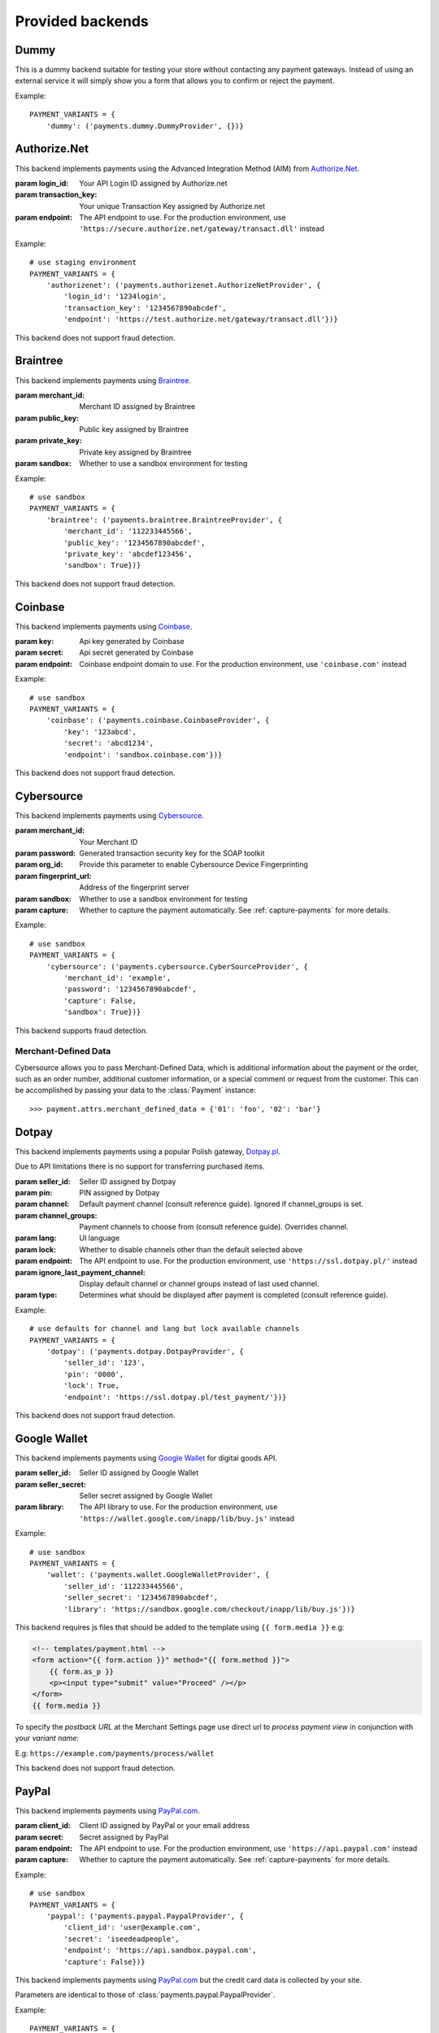 Provided backends
=================


Dummy
-----

.. class:: payments.dummy.DummyProvider

   This is a dummy backend suitable for testing your store without contacting any payment gateways. Instead of using an external service it will simply show you a form that allows you to confirm or reject the payment.

Example::

      PAYMENT_VARIANTS = {
          'dummy': ('payments.dummy.DummyProvider', {})}


Authorize.Net
-------------

.. class:: payments.authorizenet.AuthorizeNetProvider(login_id, transaction_key[, endpoint='https://test.authorize.net/gateway/transact.dll'])

   This backend implements payments using the Advanced Integration Method (AIM) from `Authorize.Net <https://www.authorize.net/>`_.

   :param login_id: Your API Login ID assigned by Authorize.net
   :param transaction_key: Your unique Transaction Key assigned by Authorize.net
   :param endpoint: The API endpoint to use. For the production environment, use ``'https://secure.authorize.net/gateway/transact.dll'`` instead

Example::

      # use staging environment
      PAYMENT_VARIANTS = {
          'authorizenet': ('payments.authorizenet.AuthorizeNetProvider', {
              'login_id': '1234login',
              'transaction_key': '1234567890abcdef',
              'endpoint': 'https://test.authorize.net/gateway/transact.dll'})}

This backend does not support fraud detection.

Braintree
---------

.. class:: payments.braintree.BraintreeProvider(merchant_id, public_key, private_key[, sandbox=True])

   This backend implements payments using `Braintree <https://www.braintreepayments.com/>`_.

   :param merchant_id: Merchant ID assigned by Braintree
   :param public_key: Public key assigned by Braintree
   :param private_key: Private key assigned by Braintree
   :param sandbox: Whether to use a sandbox environment for testing

Example::

      # use sandbox
      PAYMENT_VARIANTS = {
          'braintree': ('payments.braintree.BraintreeProvider', {
              'merchant_id': '112233445566',
              'public_key': '1234567890abcdef',
              'private_key': 'abcdef123456',
              'sandbox': True})}


This backend does not support fraud detection.


Coinbase
--------

.. class:: payments.coinbase.CoinbaseProvider(key, secret[, endpoint='sandbox.coinbase.com'])

   This backend implements payments using `Coinbase <https://www.coinbase.com/>`_.

   :param key: Api key generated by Coinbase
   :param secret: Api secret generated by Coinbase
   :param endpoint: Coinbase endpoint domain to use. For the production environment, use ``'coinbase.com'`` instead

Example::

      # use sandbox
      PAYMENT_VARIANTS = {
          'coinbase': ('payments.coinbase.CoinbaseProvider', {
              'key': '123abcd',
              'secret': 'abcd1234',
              'endpoint': 'sandbox.coinbase.com'})}

This backend does not support fraud detection.


Cybersource
-----------

.. class:: payments.cybersource.CyberSourceProvider(merchant_id, password[, org_id=None, fingerprint_url='https://h.online-metrix.net/fp/', sandbox=True, capture=True])

   This backend implements payments using `Cybersource <http://www.cybersource.com/www/>`_.

   :param merchant_id: Your Merchant ID
   :param password: Generated transaction security key for the SOAP toolkit
   :param org_id: Provide this parameter to enable Cybersource Device Fingerprinting
   :param fingerprint_url: Address of the fingerprint server
   :param sandbox: Whether to use a sandbox environment for testing
   :param capture: Whether to capture the payment automatically.  See :ref:`capture-payments` for more details.

Example::

      # use sandbox
      PAYMENT_VARIANTS = {
          'cybersource': ('payments.cybersource.CyberSourceProvider', {
              'merchant_id': 'example',
              'password': '1234567890abcdef',
              'capture': False,
              'sandbox': True})}

This backend supports fraud detection.

Merchant-Defined Data
"""""""""""""""""""""

Cybersource allows you to pass Merchant-Defined Data, which is additional information about the payment or the order, such as an order number, additional customer information, or a special comment or request from the customer. This can be accomplished by passing your data to the :class:`Payment` instance::

      >>> payment.attrs.merchant_defined_data = {'01': 'foo', '02': 'bar'}


Dotpay
------

.. class:: payments.dotpay.DotpayProvider(seller_id, pin[, channel=0, lock=False, lang='pl', endpoint='https://ssl.dotpay.pl/test_payment/'])

   This backend implements payments using a popular Polish gateway, `Dotpay.pl <http://www.dotpay.pl>`_.

   Due to API limitations there is no support for transferring purchased items.


   :param seller_id: Seller ID assigned by Dotpay
   :param pin: PIN assigned by Dotpay
   :param channel: Default payment channel (consult reference guide). Ignored if channel_groups is set.
   :param channel_groups: Payment channels to choose from (consult reference guide). Overrides channel.
   :param lang: UI language
   :param lock: Whether to disable channels other than the default selected above
   :param endpoint: The API endpoint to use. For the production environment, use ``'https://ssl.dotpay.pl/'`` instead
   :param ignore_last_payment_channel: Display default channel or channel groups instead of last used channel.
   :param type: Determines what should be displayed after payment is completed (consult reference guide).

Example::

      # use defaults for channel and lang but lock available channels
      PAYMENT_VARIANTS = {
          'dotpay': ('payments.dotpay.DotpayProvider', {
              'seller_id': '123',
              'pin': '0000',
              'lock': True,
              'endpoint': 'https://ssl.dotpay.pl/test_payment/'})}

This backend does not support fraud detection.


Google Wallet
-------------

.. class:: payments.wallet.GoogleWalletProvider(seller_id, seller_secret[, library='https://sandbox.google.com/checkout/inapp/lib/buy.js'])

   This backend implements payments using `Google Wallet <https://developers.google.com/commerce/wallet/digital/>`_ for digital goods API.

   :param seller_id: Seller ID assigned by Google Wallet
   :param seller_secret: Seller secret assigned by Google Wallet
   :param library: The API library to use. For the production environment, use ``'https://wallet.google.com/inapp/lib/buy.js'`` instead

Example::

      # use sandbox
      PAYMENT_VARIANTS = {
          'wallet': ('payments.wallet.GoogleWalletProvider', {
              'seller_id': '112233445566',
              'seller_secret': '1234567890abcdef',
              'library': 'https://sandbox.google.com/checkout/inapp/lib/buy.js'})}

This backend requires js files that should be added to the template using ``{{ form.media }}`` e.g:

.. code-block:: html

      <!-- templates/payment.html -->
      <form action="{{ form.action }}" method="{{ form.method }}">
          {{ form.as_p }}
          <p><input type="submit" value="Proceed" /></p>
      </form>
      {{ form.media }}

To specify the `postback URL` at the Merchant Settings page use direct url to `process payment view` in conjunction with your `variant name`:

E.g: ``https://example.com/payments/process/wallet``


This backend does not support fraud detection.


PayPal
------

.. class:: payments.paypal.PaypalProvider(client_id, secret[, endpoint='https://api.sandbox.paypal.com', capture=True])

   This backend implements payments using `PayPal.com <https://www.paypal.com/>`_.

   :param client_id: Client ID assigned by PayPal or your email address
   :param secret: Secret assigned by PayPal
   :param endpoint: The API endpoint to use. For the production environment, use ``'https://api.paypal.com'`` instead
   :param capture: Whether to capture the payment automatically. See :ref:`capture-payments` for more details.


Example::

      # use sandbox
      PAYMENT_VARIANTS = {
          'paypal': ('payments.paypal.PaypalProvider', {
              'client_id': 'user@example.com',
              'secret': 'iseedeadpeople',
              'endpoint': 'https://api.sandbox.paypal.com',
              'capture': False})}

.. class:: payments.paypal.PaypalCardProvider(client_id, secret[, endpoint='https://api.sandbox.paypal.com'])

   This backend implements payments using `PayPal.com <https://www.paypal.com/>`_ but the credit card data is collected by your site.

   Parameters are identical to those of :class:`payments.paypal.PaypalProvider`.

Example::

      PAYMENT_VARIANTS = {
          'paypal': ('payments.paypal.PaypalCardProvider', {
              'client_id': 'user@example.com',
              'secret': 'iseedeadpeople'})}


This backend does not support fraud detection.


Sage Pay
--------

.. class:: payments.sagepay.SagepayProvider(vendor, encryption_key[, endpoint='https://test.sagepay.com/Simulator/VSPFormGateway.asp'])

   This backend implements payments using `SagePay.com <https://www.sagepay.com/>`_ Form API.

   Purchased items are not currently transferred.

   :param vendor: Your vendor code
   :param encryption_key: Encryption key assigned by Sage Pay
   :param endpoint: The API endpoint to use. For the production environment, use ``'https://live.sagepay.com/gateway/service/vspform-register.vsp'`` instead

Example::

      # use simulator
      PAYMENT_VARIANTS = {
          'sage': ('payments.sagepay.SagepayProvider', {
              'vendor': 'example',
              'encryption_key': '1234567890abcdef',
              'endpoint': 'https://test.sagepay.com/Simulator/VSPFormGateway.asp'})}


This backend does not support fraud detection.

Sofort.com
--------

.. class:: payments.sofort.SofortProvider(key, id, project_id[, endpoint='https://api.sofort.com/api/xml'])

   This backend implements payments using `sofort.com <https://www.sofort.com/>`_ API.

   :param id: Your sofort.com user id
   :param key: Your secret key
   :param project_id: Your sofort.com project id
   :param endpoint: The API endpoint to use.

Example::

      PAYMENT_VARIANTS = {
          'sage': ('payments.sofort.SofortProvider', {
              'id': '123456',
              'key': '1234567890abcdef',
              'project_id': '654321',
              'endpoint': 'https://api.sofort.com/api/xml'})}


This backend does not support fraud detection.


Stripe
------

.. class:: payments.stripe.StripeProvider(secret_key, public_key)

   This backend implements payments using `Stripe <https://stripe.com/>`_.

   :param secret_key: Secret key assigned by Stripe.
   :param public_key: Public key assigned by Stripe.
   :param name: A friendly name for your store.
   :param image: Your logo.

Example::

      # use sandbox
      PAYMENT_VARIANTS = {
          'stripe': ('payments.stripe.StripeProvider', {
              'secret_key': 'sk_test_123456',
              'public_key': 'pk_test_123456'})}


This backend does not support fraud detection.


MercadoPago
-----------

.. class:: payments.mercadopago.MercadoPagoProvider

Example::

    PAYMENT_VARIANTS: = {
        "mercadopago": (
            "payments.mercadopago.MercadoPagoProvider",
            {
                "client_id": "2343902120820550",
                "secret_key": "Zt12zu8DrmGPBZokF67YVoL8M7HSsCmR",
                "sandbox": DEBUG,
            },
        ),
    }

Note that the API sandbox does not return Payment details, so all payments
will seem unpaid.
